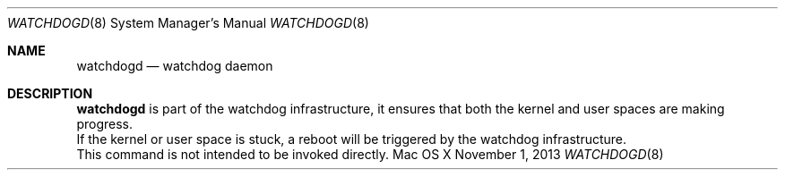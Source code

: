 .\"
.\" Copyright (c) 2013-2014 Apple Inc. All rights reserved.
.\"
.\" @APPLE_LICENSE_HEADER_START@
.\"
.\" This file contains Original Code and/or Modifications of Original Code
.\" as defined in and that are subject to the Apple Public Source License
.\" Version 2.0 (the 'License'). You may not use this file except in
.\" compliance with the License. Please obtain a copy of the License at
.\" http://www.opensource.apple.com/apsl/ and read it before using this
.\" file.
.\"
.\" The Original Code and all software distributed under the License are
.\" distributed on an 'AS IS' basis, WITHOUT WARRANTY OF ANY KIND, EITHER
.\" EXPRESS OR IMPLIED, AND APPLE HEREBY DISCLAIMS ALL SUCH WARRANTIES,
.\" INCLUDING WITHOUT LIMITATION, ANY WARRANTIES OF MERCHANTABILITY,
.\" FITNESS FOR A PARTICULAR PURPOSE, QUIET ENJOYMENT OR NON-INFRINGEMENT.
.\" Please see the License for the specific language governing rights and
.\" limitations under the License.
.\"
.\" @APPLE_LICENSE_HEADER_END@
.\"
.Dd November 1, 2013
.Dt WATCHDOGD 8
.Os "Mac OS X"
.Sh NAME
.Nm watchdogd
.Nd watchdog daemon
.Sh DESCRIPTION
.Nm watchdogd
is part of the watchdog infrastructure, it ensures that both the kernel and user spaces are making progress.
.br
If the kernel or user space is stuck, a reboot will be triggered by the watchdog infrastructure.
.br
This command is not intended to be invoked directly.
